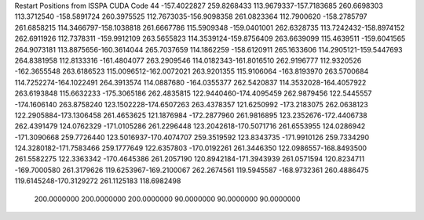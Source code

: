 Restart Positions from ISSPA CUDA Code
44
-157.4022827 259.8268433 113.9679337-157.7183685 260.6698303 113.3712540
-158.5891724 260.3975525 112.7673035-156.9098358 261.0823364 112.7900620
-158.2785797 261.6858215 114.3466797-158.1038818 261.6667786 115.5909348
-159.0401001 262.6328735 113.7242432-158.8974152 262.6911926 112.7378311
-159.9912109 263.5655823 114.3539124-159.8756409 263.6639099 115.4639511
-159.6041565 264.9073181 113.8875656-160.3614044 265.7037659 114.1862259
-158.6120911 265.1633606 114.2905121-159.5447693 264.8381958 112.8133316
-161.4804077 263.2909546 114.0182343-161.8016510 262.9196777 112.9320526
-162.3655548 263.6186523 115.0096512-162.0072021 263.9201355 115.9106064
-163.8193970 263.5700684 114.7252274-164.1022491 264.3913574 114.0887680
-164.0355377 262.5420837 114.3532028-164.4057922 263.6193848 115.6632233
-175.3065186 262.4835815 122.9440460-174.4095459 262.9879456 122.5445557
-174.1606140 263.8758240 123.1502228-174.6507263 263.4378357 121.6250992
-173.2183075 262.0638123 122.2905884-173.1306458 261.4653625 121.1876984
-172.2877960 261.9816895 123.2352676-172.4406738 262.4391479 124.0762329
-171.0105286 261.2296448 123.2042618-170.5071716 261.6553955 124.0286942
-171.3090668 259.7726440 123.5016937-170.4074707 259.3519592 123.8343735
-171.9910126 259.7334290 124.3280182-171.7583466 259.1777649 122.6357803
-170.0192261 261.3446350 122.0986557-168.8493500 261.5582275 122.3363342
-170.4645386 261.2057190 120.8942184-171.3943939 261.0571594 120.8234711
-169.7000580 261.3179626 119.6253967-169.2100067 262.2674561 119.5945587
-168.9732361 260.4886475 119.6145248-170.3129272 261.1125183 118.6982498
 200.0000000 200.0000000 200.0000000  90.0000000  90.0000000  90.0000000
